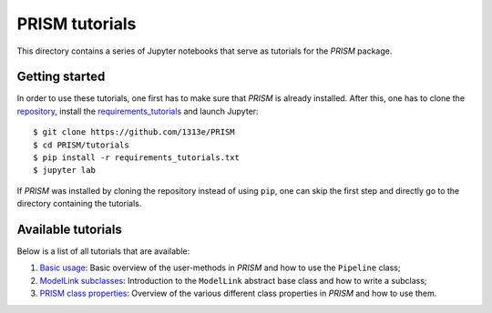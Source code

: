 PRISM tutorials
===============
This directory contains a series of Jupyter notebooks that serve as tutorials for the *PRISM* package.

Getting started
---------------
In order to use these tutorials, one first has to make sure that *PRISM* is already installed.
After this, one has to clone the `repository`_, install the `requirements_tutorials`_ and launch Jupyter::

    $ git clone https://github.com/1313e/PRISM
    $ cd PRISM/tutorials
    $ pip install -r requirements_tutorials.txt
    $ jupyter lab

If *PRISM* was installed by cloning the repository instead of using ``pip``, one can skip the first step and directly go to the directory containing the tutorials.

.. _repository: https://github.com/1313e/PRISM
.. _requirements_tutorials: https://github.com/1313e/PRISM/raw/master/tutorials/requirements_tutorials.txt

Available tutorials
-------------------
Below is a list of all tutorials that are available:

1. `Basic usage <1_basic_usage.ipynb>`_: Basic overview of the user-methods in *PRISM* and how to use the ``Pipeline`` class;
2. `ModelLink subclasses <2_modellink_subclasses.ipynb>`_: Introduction to the ``ModelLink`` abstract base class and how to write a subclass;
3. `PRISM class properties <3_class_properties.ipynb>`_: Overview of the various different class properties in *PRISM* and how to use them.

